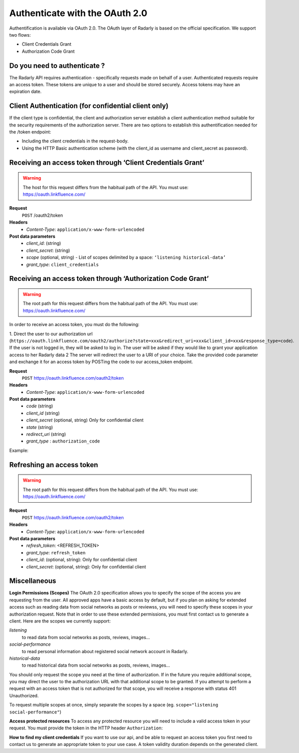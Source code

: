 Authenticate with the OAuth 2.0
~~~~~~~~~~~~~~~~~~~~~~~~~~~~~~~~


Authentification is available via OAuth 2.0. The OAuth layer of Radarly is based on the official specification. We support two flows:

* Client Credentials Grant
* Authorization Code Grant



Do you need to authenticate ?
-----------------------------
The Radarly API requires authentication - specifically requests made on behalf of a user. Authenticated requests require an access token. These tokens are unique to a user and should be stored securely. Access tokens may have an expiration date.



Client Authentication (for confidential client only)
----------------------------------------------------
If the client type is confidential, the client and authorization server establish a client authentication method suitable for the security requirements of the authorization server. There are two options to establish this authentification needed for the /token endpoint:

* Including the client credentials in the request-body.
* Using the HTTP Basic authentication scheme (with the client_id as username and client_secret as password).



Receiving an access token through ‘Client Credentials Grant’
------------------------------------------------------------

.. warning:: The host for this request differs from the habitual path of the API. You must use: https://oauth.linkfluence.com/


**Request**
   ``POST`` /oauth2/token
**Headers**
   * *Content-Type*: ``application/x-www-form-urlencoded``
**Post data parameters**
   * *client_id*: (string)
   * *client_secret*: (string)
   * *scope* (optional, string) - List of scopes delimited by a space: ``‘listening historical-data’``
   * *grant_type*: ``client_credentials``


.. http:example:: curl wget python-requests
    :request: ./requests/request.authentication.txt
    :response: ./requests/response.authentication.txt


Receiving an access token through ‘Authorization Code Grant’
------------------------------------------------------------

.. warning:: The root path for this request differs from the habitual path of the API. You must use: https://oauth.linkfluence.com/

In order to receive an access token, you must do the following:

1. Direct the user to our authorization url (``https://oauth.linkfluence.com/oauth2/authorize?state=xxx&redirect_uri=xxx&client_id=xxx&response_type=code``). If the user is not logged in, they will be asked to log in. The user will be asked if they would like to grant your application access to her Radarly data
2  The server will redirect the user to a URI of your choice. Take the provided code parameter and exchange it for an access token by POSTing the code to our access_token endpoint.


**Request**
   ``POST`` https://oauth.linkfluence.com/oauth2/token
**Headers**
   * *Content-Type*: ``application/x-www-form-urlencoded``
**Post data parameters**
   * *code* (string)
   * *client_id* (string)
   * *client_secret* (optional, string) Only for confidential client
   * *state* (string)
   * *redirect_uri* (string)
   * *grant_type* : ``authorization_code``


Example:

.. http:example:: curl wget python-requests
    :request: ./requests/request.authorization.txt
    :response: ./requests/response.authorization.txt


Refreshing an access token
--------------------------

.. warning:: The root path for this request differs from the habitual path of the API. You must use: https://oauth.linkfluence.com/


**Request**
   ``POST`` https://oauth.linkfluence.com/oauth2/token
**Headers**
   * *Content-Type*: ``application/x-www-form-urlencoded``
**Post data parameters**
   * *refresh_token*: <REFRESH_TOKEN>
   * *grant_type*: ``refresh_token``
   * *client_id*: (optional, string): Only for confidential client
   * *client_secret*: (optional, string): Only for confidential client

.. http:example:: curl wget python-requests
    :request: ./requests/request.refresh.txt
    :response: ./requests/response.refresh.txt


Miscellaneous
-------------
**Login Permissions (Scopes)**
The OAuth 2.0 specification allows you to specify the scope of the access you are requesting from the user. All approved apps have a basic access by default, but if you plan on asking for extended access such as reading data from social networks as posts or reviewss, you will need to specify these scopes in your authorization request. Note that in order to use these extended permissions, you must first contact us to generate a client. Here are the scopes we currently support:

*listening*
    to read data from social networks as posts, reviews, images…
*social-performance*
    to read personal information about registered social network account in Radarly.
*historical-data*
    to read historical data from social networks as posts, reviews, images…

You should only request the scope you need at the time of authorization. If in the future you require additional scope, you may direct the user to the authorization URL with that additional scope to be granted. If you attempt to perform a request with an access token that is not authorized for that scope, you will receive a response with status 401 Unauthorized.

To request multiple scopes at once, simply separate the scopes by a space (eg. ``scope="listening social-performance"``)

**Access protected resources**
To access any protected resource you will need to include a valid access token in your request. You must provide the token in the HTTP header ``Authorization``:

.. http:example:: curl wget python-requests
    :request: ./requests/request.example.txt
    :response: ./requests/response.example.txt

**How to find my client credentials**
If you want to use our api, and be able to request an access token you first need to contact us to generate an appropriate token to your use case.
A token validity duration depends on the generated client.
